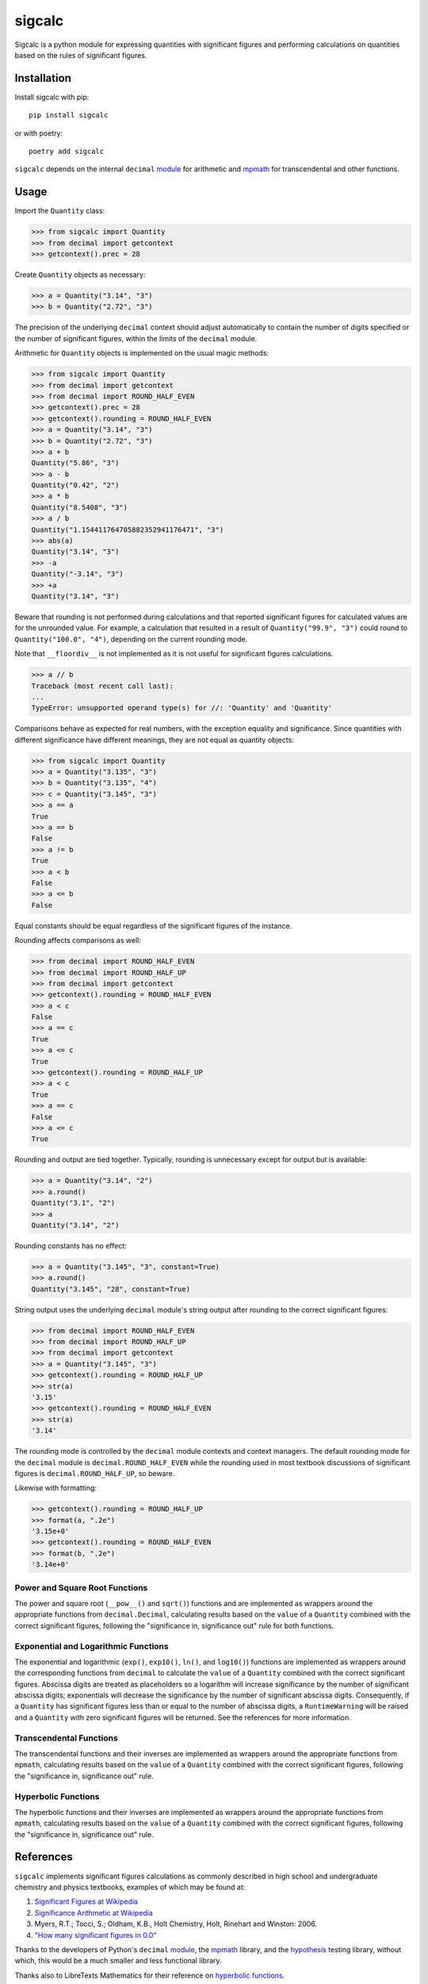 .. *****************************************************************************
..
.. sigcalc, significant figures calculations
..
.. Copyright 2023-2024 Jeremy A Gray <gray@flyquackswim.com>.
..
.. All rights reserved.
..
.. SPDX-License-Identifier: GPL-3.0-or-later
..
.. *****************************************************************************

sigcalc
=======

Sigcalc is a python module for expressing quantities with significant
figures and performing calculations on quantities based on the rules
of significant figures.

..
   .. image:: https://badge.fury.io/py/sigcalc.svg
      :target: https://badge.fury.io/py/sigcalc
      :alt: PyPI Version
   .. image:: https://readthedocs.org/projects/sigcalc/badge/?version=latest
      :target: https://sigcalc.readthedocs.io/en/latest/?badge=latest
      :alt: Documentation Status

Installation
------------

Install sigcalc with pip::

  pip install sigcalc

or with poetry::

  poetry add sigcalc

``sigcalc`` depends on the internal ``decimal``
`module <https://docs.python.org/3/library/decimal.html>`_
for arithmetic and `mpmath <https://mpmath.org/>`_ for transcendental
and other functions.

Usage
-----

Import the ``Quantity`` class:

>>> from sigcalc import Quantity
>>> from decimal import getcontext
>>> getcontext().prec = 28

Create ``Quantity`` objects as necessary:

>>> a = Quantity("3.14", "3")
>>> b = Quantity("2.72", "3")

The precision of the underlying ``decimal`` context should adjust
automatically to contain the number of digits specified or the number
of significant figures, within the limits of the ``decimal`` module.

Arithmetic for ``Quantity`` objects is implemented on the usual magic
methods:

>>> from sigcalc import Quantity
>>> from decimal import getcontext
>>> from decimal import ROUND_HALF_EVEN
>>> getcontext().prec = 28
>>> getcontext().rounding = ROUND_HALF_EVEN
>>> a = Quantity("3.14", "3")
>>> b = Quantity("2.72", "3")
>>> a + b
Quantity("5.86", "3")
>>> a - b
Quantity("0.42", "2")
>>> a * b
Quantity("8.5408", "3")
>>> a / b
Quantity("1.154411764705882352941176471", "3")
>>> abs(a)
Quantity("3.14", "3")
>>> -a
Quantity("-3.14", "3")
>>> +a
Quantity("3.14", "3")

Beware that rounding is not performed during calculations and that
reported significant figures for calculated values are for the
unrounded value.  For example, a calculation that resulted in a result
of ``Quantity("99.9", "3")`` could round to ``Quantity("100.0",
"4")``, depending on the current rounding mode.

Note that ``__floordiv__`` is not implemented as it is not useful for
significant figures calculations.

>>> a // b
Traceback (most recent call last):
...
TypeError: unsupported operand type(s) for //: 'Quantity' and 'Quantity'

Comparisons behave as expected for real numbers, with the exception
equality and significance.  Since quantities with different
significance have different meanings, they are not equal as quantity
objects:

>>> from sigcalc import Quantity
>>> a = Quantity("3.135", "3")
>>> b = Quantity("3.135", "4")
>>> c = Quantity("3.145", "3")
>>> a == a
True
>>> a == b
False
>>> a != b
True
>>> a < b
False
>>> a <= b
False

Equal constants should be equal regardless of the significant figures
of the instance.

Rounding affects comparisons as well:

>>> from decimal import ROUND_HALF_EVEN
>>> from decimal import ROUND_HALF_UP
>>> from decimal import getcontext
>>> getcontext().rounding = ROUND_HALF_EVEN
>>> a < c
False
>>> a == c
True
>>> a <= c
True
>>> getcontext().rounding = ROUND_HALF_UP
>>> a < c
True
>>> a == c
False
>>> a <= c
True

Rounding and output are tied together.  Typically, rounding is
unnecessary except for output but is available:

>>> a = Quantity("3.14", "2")
>>> a.round()
Quantity("3.1", "2")
>>> a
Quantity("3.14", "2")

Rounding constants has no effect:

>>> a = Quantity("3.145", "3", constant=True)
>>> a.round()
Quantity("3.145", "28", constant=True)

String output uses the underlying ``decimal`` module's string output
after rounding to the correct significant figures:

>>> from decimal import ROUND_HALF_EVEN
>>> from decimal import ROUND_HALF_UP
>>> from decimal import getcontext
>>> a = Quantity("3.145", "3")
>>> getcontext().rounding = ROUND_HALF_UP
>>> str(a)
'3.15'
>>> getcontext().rounding = ROUND_HALF_EVEN
>>> str(a)
'3.14'

The rounding mode is controlled by the ``decimal`` module contexts and
context managers.  The default rounding mode for the ``decimal``
module is ``decimal.ROUND_HALF_EVEN`` while the rounding used in most
textbook discussions of significant figures is
``decimal.ROUND_HALF_UP``, so beware.

Likewise with formatting:

>>> getcontext().rounding = ROUND_HALF_UP
>>> format(a, ".2e")
'3.15e+0'
>>> getcontext().rounding = ROUND_HALF_EVEN
>>> format(b, ".2e")
'3.14e+0'

Power and Square Root Functions
...............................

The power and square root (``__pow__()`` and ``sqrt()``) functions and
are implemented as wrappers around the appropriate functions from
``decimal.Decimal``, calculating results based on the ``value`` of a
``Quantity`` combined with the correct significant figures, following
the "significance in, significance out" rule for both functions.

Exponential and Logarithmic Functions
.....................................

The exponential and logarithmic (``exp()``, ``exp10()``, ``ln()``, and
``log10()``) functions are implemented as wrappers around the
corresponding functions from ``decimal`` to calculate the ``value`` of
a ``Quantity`` combined with the correct significant figures.
Abscissa digits are treated as placeholders so a logarithm will
increase significance by the number of significant abscissa digits;
exponentials will decrease the significance by the number of
significant abscissa digits.  Consequently, if a ``Quantity`` has
significant figures less than or equal to the number of abscissa
digits, a ``RuntimeWarning`` will be raised and a ``Quantity`` with
zero significant figures will be returned.  See the references for
more information.

Transcendental Functions
........................

The transcendental functions and their inverses are implemented as
wrappers around the appropriate functions from ``mpmath``, calculating
results based on the ``value`` of a ``Quantity`` combined with the
correct significant figures, following the "significance in,
significance out" rule.

Hyperbolic Functions
....................

The hyperbolic functions and their inverses are implemented as
wrappers around the appropriate functions from ``mpmath``, calculating
results based on the ``value`` of a ``Quantity`` combined with the
correct significant figures, following the "significance in,
significance out" rule.

References
----------

``sigcalc`` implements significant figures calculations as commonly
described in high school and undergraduate chemistry and physics
textbooks, examples of which may be found at:

1. `Significant Figures at Wikipedia <https://en.wikipedia.org/wiki/Significant_figures>`_
2. `Significance Arithmetic at Wikipedia <https://en.wikipedia.org/wiki/Significance_arithmetic>`_
3. Myers, R.T.; Tocci, S.; Oldham, K.B., Holt Chemistry, Holt, Rinehart and Winston: 2006.
4. `"How many significant figures in 0.0" <https://math.stackexchange.com/questions/2149316/>`_

Thanks to the developers of Python's ``decimal``
`module <https://docs.python.org/3/library/decimal.html>`_,
the `mpmath <https://mpmath.org/>`_ library, and the
`hypothesis <https://hypothesis.readthedocs.io/>`_ testing library,
without which, this would be a much smaller and less functional
library.

Thanks also to LibreTexts Mathematics for their reference on `hyperbolic functions <https://math.libretexts.org/Courses/Monroe_Community_College/MTH_211_Calculus_II/Chapter_6%3A_Applications_of_Integration/6.9%3A_Calculus_of_the_Hyperbolic_Functions>`_.

Remember, calculating with significant figures is not a substitute for
repetition of measurements and proper statistical analysis.

Copyright and License
---------------------

SPDX-License-Identifier: `GPL-3.0-or-later <https://spdx.org/licenses/GPL-3.0-or-later.html>`_

sigcalc, significant figures calculations

Copyright (C) 2023-2024 `Jeremy A Gray <gray@flyquackswim.com>`_.

This program is free software: you can redistribute it and/or modify
it under the terms of the GNU General Public License as published by
the Free Software Foundation, either version 3 of the License, or (at
your option) any later version.

This program is distributed in the hope that it will be useful, but
WITHOUT ANY WARRANTY; without even the implied warranty of
MERCHANTABILITY or FITNESS FOR A PARTICULAR PURPOSE.  See the GNU
General Public License for more details.

You should have received a copy of the GNU General Public License
along with this program.  If not, see https://www.gnu.org/licenses/.

Author
------

`Jeremy A Gray <gray@flyquackswim.com>`_
